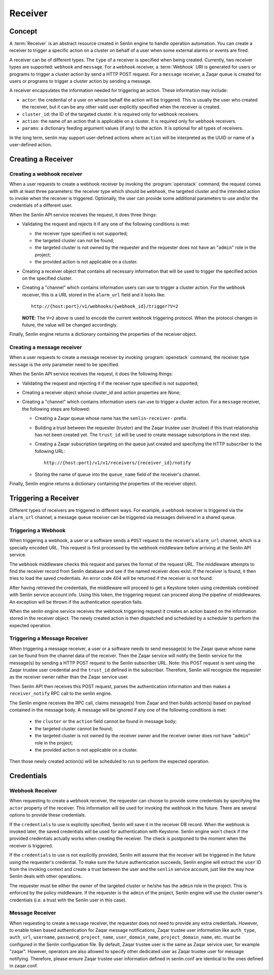 ..
  Licensed under the Apache License, Version 2.0 (the "License"); you may
  not use this file except in compliance with the License. You may obtain
  a copy of the License at

          http://www.apache.org/licenses/LICENSE-2.0

  Unless required by applicable law or agreed to in writing, software
  distributed under the License is distributed on an "AS IS" BASIS, WITHOUT
  WARRANTIES OR CONDITIONS OF ANY KIND, either express or implied. See the
  License for the specific language governing permissions and limitations
  under the License.

========
Receiver
========

Concept
~~~~~~~

A :term:`Receiver` is an abstract resource created in Senlin engine to handle
operation automation. You can create a receiver to trigger a specific action
on a cluster on behalf of a user when some external alarms or events are
fired.

A receiver can be of different types. The ``type`` of a receiver is specified
when being created. Currently, two receiver types are supported: ``webhook``
and ``message``. For a ``webhook`` receiver, a :term:`Webhook` URI is generated
for users or programs to trigger a cluster action by send a HTTP POST request.
For a ``message`` receiver,  a Zaqar queue is created for users or programs to
trigger a cluster action by sending a message.

A receiver encapsulates the information needed for triggering an action. These
information may include:

* ``actor``: the credential of a user on whose behalf the action will be
  triggered. This is usually the user who created the receiver, but it can be
  any other valid user explicitly specified when the receiver is created.
* ``cluster_id``: the ID of the targeted cluster. It is required only for
  ``webhook`` receivers.
* ``action``: the name of an action that is applicable on a cluster. It is
  required only for ``webhook`` receivers.
* ``params``: a dictionary feeding argument values (if any) to the action. It
  is optional for all types of receivers.

In the long term, senlin may support user-defined actions where ``action``
will be interpreted as the UUID or name of a user-defined action.


Creating a Receiver
~~~~~~~~~~~~~~~~~~~

Creating a webhook receiver
---------------------------

When a user requests to create a webhook receiver by invoking the
:program:`openstack` command, the request comes with at least three
parameters: the receiver type which should be ``webhook``, the targeted
cluster and the intended action to invoke when the receiver is triggered.
Optionally, the user can provide some additional parameters to use and/or
the credentials of a different user.

When the Senlin API service receives the request, it does three things:

* Validating the request and rejects it if any one of the following conditions
  is met:

  - the receiver type specified is not supported;
  - the targeted cluster can not be found;
  - the targeted cluster is not owned by the requester and the requester does
    not have an "``admin``" role in the project;
  - the provided action is not applicable on a cluster.

* Creating a receiver object that contains all necessary information that will
  be used to trigger the specified action on the specified cluster.

* Creating a "channel" which contains information users can use to trigger
  a cluster action. For the ``webhook`` receiver, this is a URL stored in
  the ``alarm_url`` field and it looks like::

    http://{host:port}/v1/webhooks/{webhook_id}/trigger?V=2

  **NOTE**: The ``V=2`` above is used to encode the current webhook triggering
  protocol. When the protocol changes in future, the value will be changed
  accordingly.

Finally, Senlin engine returns a dictionary containing the properties of the
receiver object.

Creating a message receiver
---------------------------

When a user requests to create a message receiver by invoking :program:`openstack`
command, the receiver type ``message`` is the only parameter need to be specified.

When the Senlin API service receives the request, it does the following things:

* Validating the request and rejecting it if the receiver type specified is not
  supported;

* Creating a receiver object whose cluster_id and action properties are `None`;

* Creating a "channel" which contains information users can use to trigger
  a cluster action. For a ``message`` receiver, the following steps are
  followed:

  - Creating a Zaqar queue whose name has the ``senlin-receiver-`` prefix.
  - Building a trust between the requester (trustor) and the Zaqar trustee
    user (trustee) if this trust relationship has not been created yet.
    The ``trust_id`` will be used to create message subscriptions in the next
    step.
  - Creating a Zaqar subscription targeting on the queue just created and
    specifying the HTTP subscriber to the following URL::

      http://{host:port}/v1/v1/receivers/{receiver_id}/notify

  - Storing the name of queue into the ``queue_name`` field of the receiver's
    channel.

Finally, Senlin engine returns a dictionary containing the properties of the
receiver object.


Triggering a Receiver
~~~~~~~~~~~~~~~~~~~~~

Different types of receivers are triggered in different ways. For example, a
``webhook`` receiver is triggered via the ``alarm_url`` channel; a message
queue receiver can be triggered via messages delivered in a shared queue.


Triggering a Webhook
--------------------

When triggering a webhook, a user or a software sends a ``POST`` request to
the receiver's ``alarm_url`` channel, which is a specially encoded URL. This
request is first processed by the ``webhook`` middleware before arriving at
the Senlin API service.

The ``webhook`` middleware checks this request and parses the format of the
request URL. The middleware attempts to find the receiver record from Senlin
database and see if the named receiver does exist. If the receiver is found,
it then tries to load the saved credentials. An error code 404 will be
returned if the receiver is not found.

After having retrieved the credentials, the middleware will proceed to get a
Keystone token using credentials combined with Senlin service account info.
Using this token, the triggering request can proceed along the pipeline of
middlewares. An exception will be thrown if the authentication operation fails.

When the senlin engine service receives the webhook triggering request it
creates an action based on the information stored in the receiver object.
The newly created action is then dispatched and scheduled by a scheduler to
perform the expected operation.

Triggering a Message Receiver
-----------------------------

When triggering a message receiver, a user or a software needs to send
message(s) to the Zaqar queue whose name can be found from the channel data of
the receiver. Then the Zaqar service will notify the Senlin service for the
message(s) by sending a HTTP POST request to the Senlin subscriber URL.
Note: this POST request is sent using the Zaqar trustee user credential
and the ``trust_id`` defined in the subscriber. Therefore, Senlin will
recognize the requester as the receiver owner rather than the Zaqar service
user.

Then Senlin API then receives this POST request, parses the authentication
information and then makes a ``receiver_notify`` RPC call to the senlin engine.

The Senlin engine receives the RPC call, claims message(s) from Zaqar and then
builds action(s) based on payload contained in the message body. A message will
be ignored if any one of the following conditions is met:

  - the ``cluster`` or the ``action`` field cannot be found in message body;
  - the targeted cluster cannot be found;
  - the targeted cluster is not owned by the receiver owner and the receiver
    owner does not have "``admin``" role in the project;
  - the provided action is not applicable on a cluster.

Then those newly created action(s) will be scheduled to run to perform the
expected operation.

Credentials
~~~~~~~~~~~

Webhook Receiver
----------------

When requesting to create a ``webhook`` receiver, the requester can choose to
provide some credentials by specifying the ``actor`` property of the receiver.
This information will be used for invoking the webhook in the future. There
are several options to provide these credentials.

If the ``credentials`` to use is explicitly specified, Senlin will save it in
the receiver DB record. When the webhook is invoked later, the saved
credentials will be used for authentication with Keystone. Senlin engine
won't check if the provided credentials actually works when creating the
receiver. The check is postponed to the moment when the receiver is triggered.

If the ``credentials`` to use is not explicitly provided, Senlin will assume
that the receiver will be triggered in the future using the requester's
credential. To make sure the future authentication succeeds, Senlin engine
will extract the ``user`` ID from the invoking context and create a trust
between the user and the ``senlin`` service account, just like the way how
Senlin deals with other operations.

The requester must be either the owner of the targeted cluster or he/she has
the ``admin`` role in the project. This is enforced by the policy middleware.
If the requester is the ``admin`` of the project, Senlin engine will use the
cluster owner's credentials (i.e. a trust with the Senlin user in this case).


Message Receiver
----------------

When requesting to create a ``message`` receiver, the requester does not need
to provide any extra credentials. However, to enable token based authentication
for Zaqar message notifications, Zaqar trustee user information like
``auth_type``, ``auth_url``, ``username``, ``password``, ``project_name``,
``user_domain_name``, ``project_domain_name``, etc. must be configured in the
Senlin configuration file. By default, Zaqar trustee user is the same as Zaqar
service user, for example "zaqar". However, operators are also allowed to
specify other dedicated user as Zaqar trustee user for message notifying.
Therefore, please ensure Zaqar trustee user information defined in senlin.conf
are identical to the ones defined in zaqar.conf.
